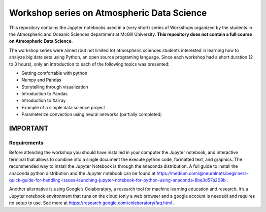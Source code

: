 Workshop series on Atmospheric Data Science
===========================================

This repository contains the Jupyter notebooks used in a (very short) series of Workshops organized by the students in
the Atmospheric and Oceanic Sciences department at McGill University.
**This repository does not contain a full course on Atmospheric Data Science.**

The workshop series were aimed (but not limited to) atmospheric sciences students interested in learning how to
analyze big data sets using Python, an open source programing language.
Since each workshop had a short duration (2 to 3 hours), only an introduction to each of the following topics was
presented:

* Getting comfortable with python
* Numpy and Pandas
* Storytelling through visualization
* Introduction to Pandas
* Introduction to Xarray
* Example of a simple data science project
* Parameterize convection using neural networks (partially completed)


IMPORTANT
---------

Requirements
~~~~~~~~~~~~

Before attending the workshop you should have installed in your computer the Jupyter notebook,
and interactive terminal that allows to combine into a single document the execute python code,
formatted text, and graphics.
The recommended way to install the Jupyter Notebook is through the anaconda distribution.
A full guide to install the anaconda python distribution and the Jupyter notebook can be found
at https://medium.com/@neuralnets/beginners-quick-guide-for-handling-issues-launching-jupyter-notebook-for-python-using-anaconda-8be3d57a209b
.


Another alternative is using Google’s Colaboratory, a research tool for machine
learning education and research. It’s a Jupyter notebook environment that
runs on the cloud (only a web browser and a google account is needed) and
requires no setup to use. See more at
https://research.google.com/colaboratory/faq.html
.

